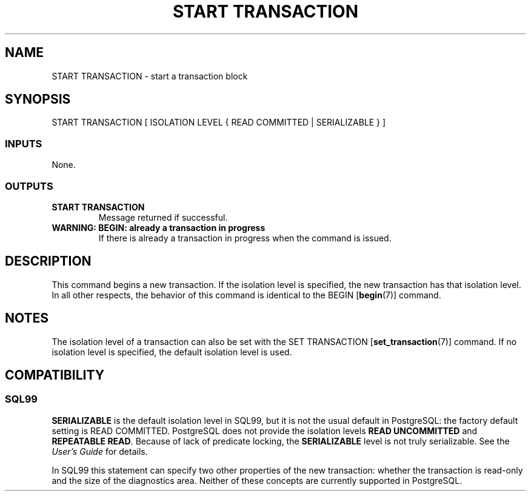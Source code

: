 .\\" auto-generated by docbook2man-spec $Revision: 1.25 $
.TH "START TRANSACTION" "7" "2002-07-26" "SQL - Language Statements" "SQL Commands"
.SH NAME
START TRANSACTION \- start a transaction block
.SH SYNOPSIS
.sp
.nf
START TRANSACTION [ ISOLATION LEVEL { READ COMMITTED | SERIALIZABLE } ]
  
.sp
.fi
.SS "INPUTS"
.PP
None.
.SS "OUTPUTS"
.PP
.TP
\fBSTART TRANSACTION\fR
Message returned if successful.
.TP
\fBWARNING: BEGIN: already a transaction in progress\fR
If there is already a transaction in progress when the
command is issued.
.PP
.SH "DESCRIPTION"
.PP
This command begins a new transaction. If the isolation level is
specified, the new transaction has that isolation level. In all other
respects, the behavior of this command is identical to the
BEGIN [\fBbegin\fR(7)] command.
.SH "NOTES"
.PP
The isolation level of a transaction can also be set with the SET TRANSACTION [\fBset_transaction\fR(7)]
command. If no isolation level is specified, the default isolation
level is used.
.SH "COMPATIBILITY"
.SS "SQL99"
.PP
\fBSERIALIZABLE\fR is the default isolation level in
SQL99, but it is not the usual default in
PostgreSQL: the factory default setting
is READ COMMITTED.
PostgreSQL 
does not provide the isolation levels \fBREAD UNCOMMITTED\fR
and \fBREPEATABLE READ\fR. Because of lack of predicate
locking, the \fBSERIALIZABLE\fR level is
not truly serializable. See the \fIUser's Guide\fR
for details.
.PP
In SQL99 this statement can specify two other
properties of the new transaction: whether the transaction is
read-only and the size of the diagnostics area. Neither of these
concepts are currently supported in
PostgreSQL.
